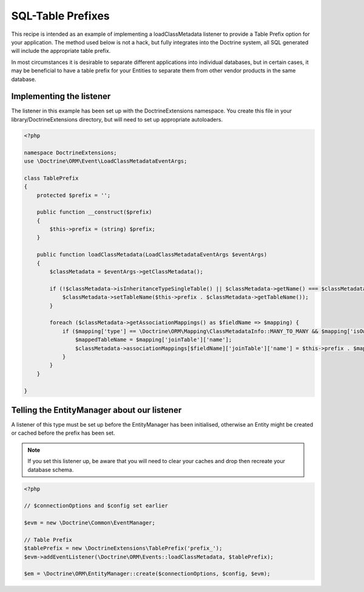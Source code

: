 SQL-Table Prefixes
==================

This recipe is intended as an example of implementing a
loadClassMetadata listener to provide a Table Prefix option for
your application. The method used below is not a hack, but fully
integrates into the Doctrine system, all SQL generated will include
the appropriate table prefix.

In most circumstances it is desirable to separate different
applications into individual databases, but in certain cases, it
may be beneficial to have a table prefix for your Entities to
separate them from other vendor products in the same database.

Implementing the listener
-------------------------

The listener in this example has been set up with the
DoctrineExtensions namespace. You create this file in your
library/DoctrineExtensions directory, but will need to set up
appropriate autoloaders.

.. code-block:: php

    <?php
    
    namespace DoctrineExtensions;
    use \Doctrine\ORM\Event\LoadClassMetadataEventArgs;
    
    class TablePrefix
    {
        protected $prefix = '';
    
        public function __construct($prefix)
        {
            $this->prefix = (string) $prefix;
        }
    
        public function loadClassMetadata(LoadClassMetadataEventArgs $eventArgs)
        {
            $classMetadata = $eventArgs->getClassMetadata();

            if (!$classMetadata->isInheritanceTypeSingleTable() || $classMetadata->getName() === $classMetadata->rootEntityName) {
                $classMetadata->setTableName($this->prefix . $classMetadata->getTableName());
            }

            foreach ($classMetadata->getAssociationMappings() as $fieldName => $mapping) {
                if ($mapping['type'] == \Doctrine\ORM\Mapping\ClassMetadataInfo::MANY_TO_MANY && $mapping['isOwningSide']) {
                    $mappedTableName = $mapping['joinTable']['name'];
                    $classMetadata->associationMappings[$fieldName]['joinTable']['name'] = $this->prefix . $mappedTableName;
                }
            }
        }

    }

Telling the EntityManager about our listener
--------------------------------------------

A listener of this type must be set up before the EntityManager has
been initialised, otherwise an Entity might be created or cached
before the prefix has been set.

.. note::

    If you set this listener up, be aware that you will need
    to clear your caches and drop then recreate your database schema.


.. code-block:: php

    <?php
    
    // $connectionOptions and $config set earlier
    
    $evm = new \Doctrine\Common\EventManager;
    
    // Table Prefix
    $tablePrefix = new \DoctrineExtensions\TablePrefix('prefix_');
    $evm->addEventListener(\Doctrine\ORM\Events::loadClassMetadata, $tablePrefix);
    
    $em = \Doctrine\ORM\EntityManager::create($connectionOptions, $config, $evm);


